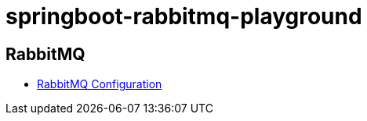 = springboot-rabbitmq-playground

== RabbitMQ

- https://www.rabbitmq.com/configure.html[RabbitMQ Configuration]